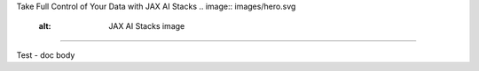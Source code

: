 .. class:: hero
Take Full Control of Your Data with JAX AI Stacks
.. image:: images/hero.svg
   :alt: JAX AI Stacks image
===================================

Test - doc body
